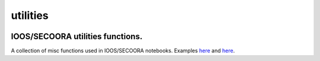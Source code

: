 utilities
=========

.. image:: https://zenodo.org/badge/5715/pyoceans/utilities.svg
   :target: https://zenodo.org/badge/latestdoi/5715/pyoceans/utilities
   :alt: doi
.. image:: http://img.shields.io/travis/pyoceans/utilities/master.svg?style=flat
   :target: https://travis-ci.org/pyoceans/utilities
   :alt: build status
.. image:: http://img.shields.io/badge/license-MIT-blue.svg?style=flat
   :target: https://github.com/pyoceans/utilities/blob/master/LICENSE
   :alt: license

IOOS/SECOORA utilities functions.
---------------------------------

A collection of misc functions used in IOOS/SECOORA notebooks.
Examples
`here <http://nbviewer.ipython.org/github/ioos/secoora/tree/master/notebooks/>`__
and
`here <http://nbviewer.ipython.org/github/ioos/system-test/tree/master/>`__.

